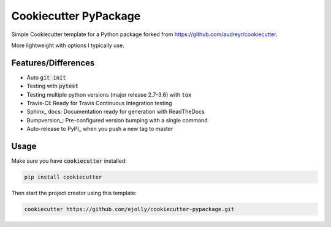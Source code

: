 ======================
Cookiecutter PyPackage
======================

Simple Cookiecutter template for a Python package forked from https://github.com/audreyr/cookiecutter.

More lightweight with options I typically use.

Features/Differences
--------------------
* Auto :code:`git init`
* Testing with :code:`pytest`
* Testing multiple python versions (major release 2.7-3.6) with :code:`tox`
* Travis-CI: Ready for Travis Continuous Integration testing
* Sphinx_ docs: Documentation ready for generation with ReadTheDocs
* Bumpversion_: Pre-configured version bumping with a single command
* Auto-release to PyPI_ when you push a new tag to master

Usage
-----
Make sure you have :code:`cookiecutter` installed:

.. code-block:: python

    pip install cookiecutter

Then start the project creator using this template:

.. code-block:: python

    cookiecutter https://github.com/ejolly/cookiecutter-pypackage.git
